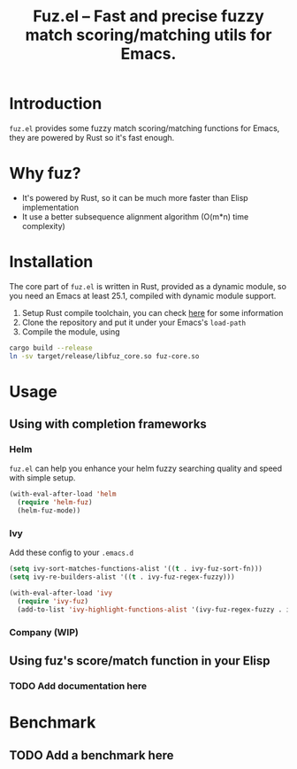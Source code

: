 #+TITLE: Fuz.el -- Fast and precise fuzzy match scoring/matching utils for Emacs.

* Introduction

=fuz.el= provides some fuzzy match scoring/matching functions for Emacs,
they are powered by Rust so it's fast enough.

* Why fuz?

  - It's powered by Rust, so it can be much more faster than Elisp
    implementation
  - It use a better subsequence alignment algorithm (O(m*n) time complexity)

* Installation

  The core part of =fuz.el= is written in Rust, provided as a dynamic module,
  so you need an Emacs at least 25.1, compiled with dynamic module support.

1. Setup Rust compile toolchain, you can check [[https://rustup.rs/][here]] for some information
2. Clone the repository and put it under your Emacs's =load-path=
3. Compile the module, using

#+BEGIN_SRC sh
cargo build --release
ln -sv target/release/libfuz_core.so fuz-core.so
#+END_SRC

* Usage

** Using with completion frameworks
*** Helm

    =fuz.el= can help you enhance your helm fuzzy searching quality and speed
    with simple setup.

#+BEGIN_SRC emacs-lisp :results none
  (with-eval-after-load 'helm
    (require 'helm-fuz)
    (helm-fuz-mode))
#+END_SRC
*** Ivy 

    Add these config to your =.emacs.d=

    #+BEGIN_SRC emacs-lisp :results none
      (setq ivy-sort-matches-functions-alist '((t . ivy-fuz-sort-fn)))
      (setq ivy-re-builders-alist '((t . ivy-fuz-regex-fuzzy)))

      (with-eval-after-load 'ivy
        (require 'ivy-fuz)
        (add-to-list 'ivy-highlight-functions-alist '(ivy-fuz-regex-fuzzy . ivy-fuz-highlight-fn)))
    #+END_SRC

*** Company (WIP)
** Using fuz's score/match function in your Elisp
*** TODO Add documentation here

* Benchmark
** TODO Add a benchmark here
